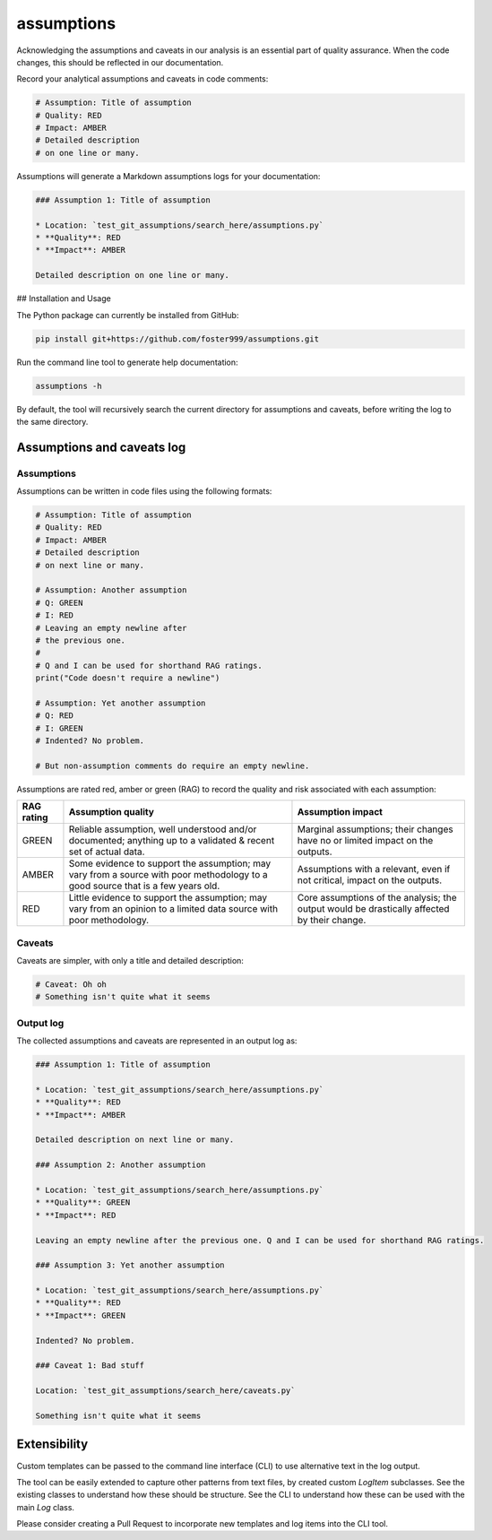 assumptions
===========

Acknowledging the assumptions and caveats in our analysis is an essential part of quality assurance.
When the code changes, this should be reflected in our documentation.

Record your analytical assumptions and caveats in code comments:

.. code-block:: py

    # Assumption: Title of assumption
    # Quality: RED
    # Impact: AMBER
    # Detailed description
    # on one line or many.


Assumptions will generate a Markdown assumptions logs for your documentation:

.. code-block:: markdown

    ### Assumption 1: Title of assumption

    * Location: `test_git_assumptions/search_here/assumptions.py`
    * **Quality**: RED
    * **Impact**: AMBER

    Detailed description on one line or many.


## Installation and Usage

The Python package can currently be installed from GitHub:

.. code-block:: sh

    pip install git+https://github.com/foster999/assumptions.git


Run the command line tool to generate help documentation:

.. code-block:: sh

    assumptions -h

By default, the tool will recursively search the current directory for assumptions and caveats, before writing the log to the same directory.

Assumptions and caveats log
---------------------------

Assumptions
***********

Assumptions can be written in code files using the following formats:

.. code-block:: py

    # Assumption: Title of assumption
    # Quality: RED
    # Impact: AMBER
    # Detailed description
    # on next line or many.

    # Assumption: Another assumption
    # Q: GREEN
    # I: RED
    # Leaving an empty newline after
    # the previous one.
    #
    # Q and I can be used for shorthand RAG ratings.
    print("Code doesn't require a newline")

    # Assumption: Yet another assumption
    # Q: RED
    # I: GREEN
    # Indented? No problem.

    # But non-assumption comments do require an empty newline.

Assumptions are rated red, amber or green (RAG) to record the quality and risk associated with each assumption:

+---------------+---------------------------+-------------------------+
| RAG rating    | Assumption quality        | Assumption impact       |
+===============+===========================+=========================+
| GREEN         | Reliable assumption, well | Marginal assumptions;   |
|               | understood and/or         | their changes have no   |
|               | documented; anything up   | or limited impact on    |
|               | to a validated & recent   | the outputs.            |
|               | set of actual data.       |                         |
+---------------+---------------------------+-------------------------+
| AMBER         | Some evidence to support  | Assumptions with a      |
|               | the assumption; may vary  | relevant, even if not   |
|               | from a source with poor   | critical, impact on the |
|               | methodology to a good     | outputs.                |
|               | source that is a few      |                         |
|               | years old.                |                         |
+---------------+---------------------------+-------------------------+
| RED           | Little evidence to        | Core assumptions of the |
|               | support the assumption;   | analysis; the output    |
|               | may vary from an opinion  | would be drastically    |
|               | to a limited data source  | affected by their       |
|               | with poor methodology.    | change.                 |
+---------------+---------------------------+-------------------------+

Caveats
*******

Caveats are simpler, with only a title and detailed description:

.. code-block:: py

    # Caveat: Oh oh
    # Something isn't quite what it seems


Output log
**********

The collected assumptions and caveats are represented in an output log as:

.. code-block:: markdown

    ### Assumption 1: Title of assumption

    * Location: `test_git_assumptions/search_here/assumptions.py`
    * **Quality**: RED
    * **Impact**: AMBER

    Detailed description on next line or many.

    ### Assumption 2: Another assumption

    * Location: `test_git_assumptions/search_here/assumptions.py`
    * **Quality**: GREEN
    * **Impact**: RED

    Leaving an empty newline after the previous one. Q and I can be used for shorthand RAG ratings.

    ### Assumption 3: Yet another assumption

    * Location: `test_git_assumptions/search_here/assumptions.py`
    * **Quality**: RED
    * **Impact**: GREEN

    Indented? No problem.

    ### Caveat 1: Bad stuff

    Location: `test_git_assumptions/search_here/caveats.py`

    Something isn't quite what it seems


Extensibility
-------------

Custom templates can be passed to the command line interface (CLI) to use alternative text in the log output.

The tool can be easily extended to capture other patterns from text files, by created custom `LogItem` subclasses. See the existing classes to understand how these should be structure. See the CLI to understand how these can be used with the main `Log` class.

Please consider creating a Pull Request to incorporate new templates and log items into the CLI tool.
